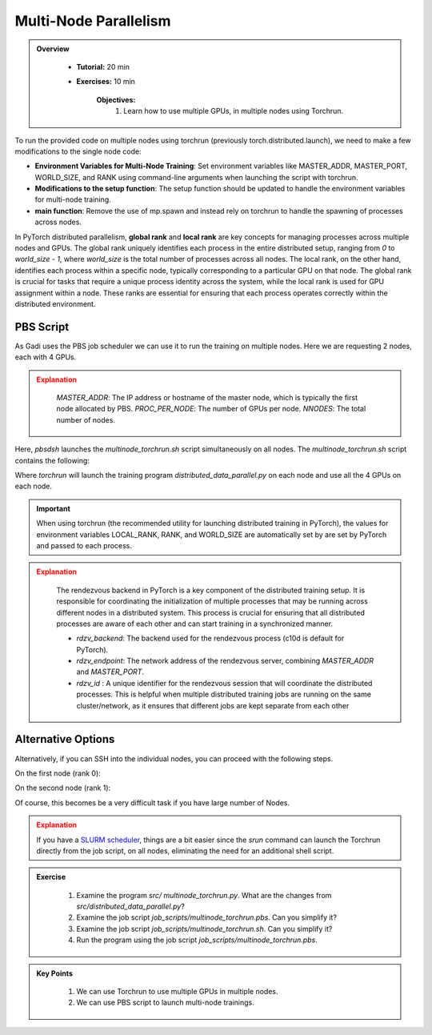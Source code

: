 Multi-Node Parallelism
=======================

.. admonition:: Overview
   :class: Overview

    * **Tutorial:** 20 min
    * **Exercises:** 10 min

        **Objectives:**
            #. Learn how to use multiple GPUs, in multiple nodes using Torchrun.


To run the provided code on multiple nodes using torchrun (previously torch.distributed.launch), we need to make a few modifications to the 
single node code:

- **Environment Variables for Multi-Node Training**: Set environment variables like MASTER_ADDR, MASTER_PORT, WORLD_SIZE, and RANK using command-line arguments when launching the script with torchrun.
- **Modifications to the setup function**: The setup function should be updated to handle the environment variables for multi-node training.
- **main function**: Remove the use of mp.spawn and instead rely on torchrun to handle the spawning of processes across nodes.

In PyTorch distributed parallelism, **global rank** and **local rank** are key concepts for managing processes across multiple nodes and
GPUs. The global rank uniquely identifies each process in the entire distributed setup, ranging from `0` to `world_size - 1`, where 
`world_size` is the total number of processes across all nodes. The local rank, on the other hand, identifies each process within a 
specific node, typically corresponding to a particular GPU on that node. The global rank is crucial for tasks that require a unique 
process identity across the system, while the local rank is used for GPU assignment within a node. These ranks are essential for 
ensuring that each process operates correctly within the distributed environment.

.. image:: ../figs/global_local.png


PBS Script
**********

As Gadi uses the PBS job scheduler we can use it to run the training on multiple nodes. Here we are requesting 2 nodes, each with 4 GPUs.

.. code-block:: console
    :linenos:

    #!/bin/bash

    #PBS -P vp91
    #PBS -q gpuvolta

    #PBS -l ncpus=96
    #PBS -l ngpus=8
    #PBS -l mem=10GB
    #PBS -l walltime=00:20:00 

    #PBS -N multinode

    module load python3/3.11.0  
    module load cuda/12.3.2

    . /scratch/vp91/Training-Venv/pytorch/bin/activate

    # Set variables
    if [[ $PBS_NCPUS -ge $PBS_NCI_NCPUS_PER_NODE ]]
    then
      NNODES=$((PBS_NCPUS / PBS_NCI_NCPUS_PER_NODE))
    else
      NNODES=1
    fi
    
    PROC_PER_NODE=$((PBS_NGPUS / NNODES))
    
    MASTER_ADDR=$(cat $PBS_NODEFILE | head -n 1)
    
    # Launch script
    LAUNCH_SCRIPT=/scratch/vp91/jxj900/intro-to-pytorch/job_scripts/multinode_torchrun.sh
    
    # Set execute permission
    chmod u+x ${LAUNCH_SCRIPT}
    
    # Run PyTorch application
    for inode in $(seq 1 $PBS_NCI_NCPUS_PER_NODE $PBS_NCPUS); do
        echo $inode
        pbsdsh -n $inode ${LAUNCH_SCRIPT} ${NNODES} ${PROC_PER_NODE} ${MASTER_ADDR} &
    done

    wait

.. admonition:: Explanation
   :class: attention

    `MASTER_ADDR`: The IP address or hostname of the master node, which is typically the first node allocated by PBS.
    `PROC_PER_NODE`: The number of GPUs per node.
    `NNODES`: The total number of nodes.

Here, `pbsdsh` launches the `multinode_torchrun.sh` script simultaneously on all nodes. The `multinode_torchrun.sh` script contains the following:

.. code-block:: console
    :linenos:

    #!/bin/bash

    # Load shell environment variables
    source ~/.bashrc

    module load python3/3.11.0  
    module load cuda/12.3.2

    . /scratch/vp91/Training-Venv/pytorch/bin/activate
    
    # Application script
    APPLICATION_SCRIPT=/scratch/vp91/jxj900/intro-to-pytorch/src/multinode_torchrun.py
    
    # Set execute permission
    chmod u+x ${APPLICATION_SCRIPT}
    
    # Run PyTorch application
    torchrun --nnodes=${1} --nproc_per_node=${2} --rdzv_id=100 --rdzv_backend=c10d --rdzv_endpoint=${3}:29400 ${APPLICATION_SCRIPT}


Where `torchrun` will launch the training program `distributed_data_parallel.py` on each node and
use all the 4 GPUs on each node.


.. important::
    When using torchrun (the recommended utility for launching distributed training in PyTorch), the 
    values for environment variables LOCAL_RANK, RANK, and WORLD_SIZE are automatically set by are set by
    PyTorch and passed to each process.


.. admonition:: Explanation
   :class: attention

    The rendezvous backend in PyTorch is a key component of the distributed training setup. It is
    responsible for coordinating the initialization of multiple processes that may be running across different 
    nodes in a distributed system. This process is crucial for ensuring that all distributed processes are aware 
    of each other and can start training in a synchronized manner.

    - `rdzv_backend`: The backend used for the rendezvous process (c10d is default for PyTorch).
    - `rdzv_endpoint`: The network address of the rendezvous server, combining `MASTER_ADDR` and `MASTER_PORT`.
    - `rdzv_id` : A unique identifier for the rendezvous session that will coordinate the distributed processes. This is helpful when multiple distributed training jobs are running on the same cluster/network, as it ensures that different jobs are kept separate from each other

Alternative Options
********************

Alternatively, if you can SSH into the individual nodes, you can proceed with the following steps.

On the first node (rank 0):

.. code-block:: console
    :linenos:

    torchrun --nnodes=2 --nproc_per_node=4 --node_rank=0 --master_addr="<Node1 IP>" --master_port=12355 /scratch/vp91/$USER/intro-to-pytorch/src/multinode_torchrun.py

On the second node (rank 1):


.. code-block:: console
    :linenos:

    torchrun --nnodes=2 --nproc_per_node=4 --node_rank=1 --master_addr="<Node1 IP>" --master_port=12355 /scratch/vp91/$USER/intro-to-pytorch/src/multinode_torchrun.py

Of course, this becomes be a very difficult task if you have large number of Nodes.

.. admonition:: Explanation
   :class: attention

   If you have a `SLURM scheduler <https://youtu.be/KaAJtI1T2x4>`_, things are a bit easier since the *srun* command can launch the Torchrun directly 
   from the job script, on all nodes, eliminating the need for an additional shell script.


.. admonition:: Exercise
   :class: todo

    1. Examine the program *src/ multinode_torchrun.py*. What are the changes from *src/distributed_data_parallel.py*?
    2. Examine the job script *job_scripts/multinode_torchrun.pbs*. Can you simplify it?
    3. Examine the job script *job_scripts/multinode_torchrun.sh*. Can you simplify it?
    4. Run the program using the job script *job_scripts/multinode_torchrun.pbs*.

    .. code-block:: console
        :linenos:

        cd job_scripts
        qsub multinode_torchrun.pbs


.. admonition:: Key Points
   :class: hint

    #. We can use Torchrun to use multiple GPUs in multiple nodes.
    #. We can use PBS script to launch multi-node trainings.